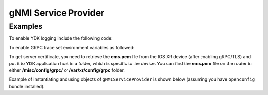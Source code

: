 gNMI Service Provider
========================


.. py:class:: ydk.gnmi.providers.gNMIServiceProvider(repo, address, port=57400, username, password, server_certificate="", private_key="")

    A service provider, which allows YDK connect to a `gNMI <https://github.com/openconfig/gnmi>`_ server. By default, the provider works in non-secure mode (tls is off). In order to enable secure mode connection the user must provide the gNMI server certificate of authorization (public key) and optionally the client (YDK application host) private key.

    :param repo: Instance of :py:class:`Repository<ydk.path.Repository>` with path to local directory containing the the `ydk yang model <https://raw.githubusercontent.com/CiscoDevNet/ydk-gen/1344b3f22d746764f17536ac4e666836de4ba84d/sdk/cpp/core/tests/models/ydk%402016-02-26.yang>`_ along with all the yang models supported on the gNMI server.
    :param address: (``str``) Host address of the device supporting a gNMI interface
    :param port: (``int``)Port on which the gNMI interface can be accessed on the device. If not specified, the default value of ``57400`` is assigned.
    :param username: (``str``) Username.
    :param password: (``str``) Password.
    :param server_certificate: (``str``) Full path to a file, which contains server certificate of authorization (public key). If not specified, it is assumed non-secure connection to gNMI server.
    :param private_key: (``str``) Full path to a file, which contains private key of the application host. If not specified and **server_certificate** is defined (secure connection), the GRPC internally defined private key is used.

Examples
--------

To enable YDK logging include the following code:

.. code-block:: python
    :linenos:

    import logging
    logger = logging.getLogger("ydk")
    logger.setLevel(logging.INFO)
    handler = logging.StreamHandler()
    formatter = logging.Formatter(("%(asctime)s - %(name)s - %(levelname)s - %(message)s"))
    handler.setFormatter(formatter)
    logger.addHandler(handler)

To enable GRPC trace set environment variables as followed:

.. code-block:: shell
    :linenos:

    export GRPC_VERBOSITY=debug
    export GRPC_TRACE=transport_security

To get server certificate, you need to retrieve the **ems.pem** file from the IOS XR device (after enabling gRPC/TLS)
and put it to YDK application host in a folder, which is specific to the device.
You can find the **ems.pem** file on the router in either **/misc/config/grpc/** or **/var/xr/config/grpc** folder.

Example of instantiating and using objects of ``gNMIServiceProvider`` is shown below (assuming you have ``openconfig`` bundle installed).

.. code-block:: python
    :linenos:

    from ydk.models.openconfig import openconfig_bgp
    from ydk.path import Repository
    from ydk.gnmi.providers import gNMIServiceProvider
    from ydk.services import CRUDService

    # Create repository with location of directory where yang models from the server are downloaded
    repository = Repository('/Users/test/yang_models_location')
    ca_file_path = '/Users/test/device-ip/ems.pem'

    # Instantiate provider with non-secure connection to gNMI server
    provider = gNMIServiceProvider(repo=repository, address='10.0.0.1', port=57400,
                                   username='admin', password='admin', server_certificate=ca_file_path)

    # Define filter
    bgp = openconfig_bgp.Bgp()

    # Run CRUD read opearaion
    crud = CRUDService()
    bgp_read = crud.read(provider, bgp) # Perform read operation
